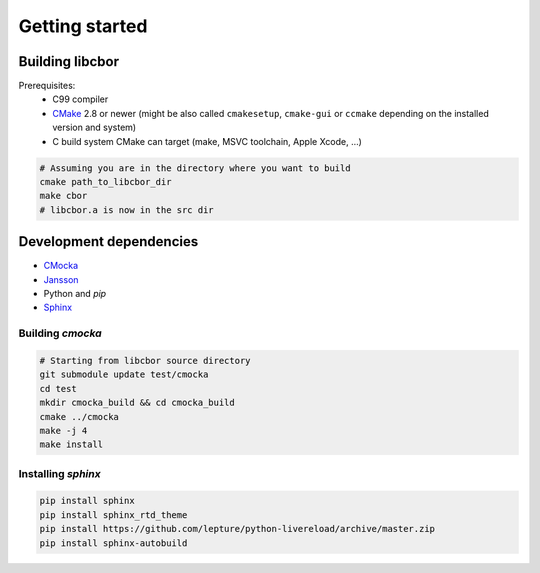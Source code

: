 Getting started
==========================

Building libcbor
------------------

Prerequisites:
 - C99 compiler
 - CMake_ 2.8 or newer (might be also called ``cmakesetup``, ``cmake-gui`` or ``ccmake`` depending on the installed version and system)
 - C build system CMake can target (make, MSVC toolchain, Apple Xcode, ...)
 .. _CMake: http://cmake.org/

.. code-block:: bash

  # Assuming you are in the directory where you want to build
  cmake path_to_libcbor_dir
  make cbor
  # libcbor.a is now in the src dir

Development dependencies
---------------------------
- `CMocka <http://cmocka.org/>`_
- `Jansson <http://www.digip.org/jansson/>`_
- Python and *pip*
- `Sphinx <http://sphinx-doc.org/>`_

Building *cmocka*
~~~~~~~~~~~~~~~~~

.. code-block:: bash

  # Starting from libcbor source directory
  git submodule update test/cmocka
  cd test
  mkdir cmocka_build && cd cmocka_build
  cmake ../cmocka
  make -j 4
  make install

Installing *sphinx*
~~~~~~~~~~~~~~~~~~~~~~

.. code-block:: bash

  pip install sphinx
  pip install sphinx_rtd_theme
  pip install https://github.com/lepture/python-livereload/archive/master.zip
  pip install sphinx-autobuild
